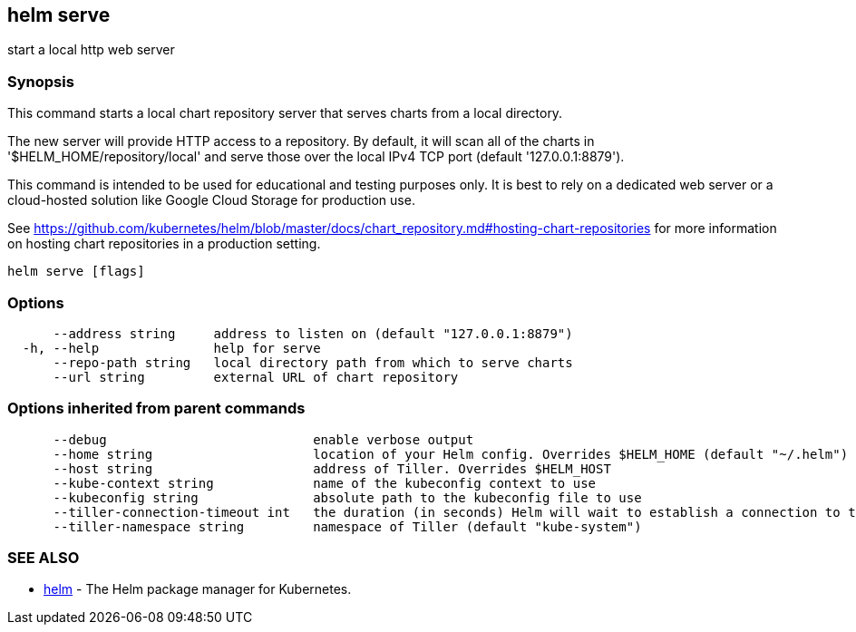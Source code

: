 == helm serve

start a local http web server

=== Synopsis

This command starts a local chart repository server that serves charts from a local directory.

The new server will provide HTTP access to a repository. By default, it will
scan all of the charts in '$HELM_HOME/repository/local' and serve those over
the local IPv4 TCP port (default '127.0.0.1:8879').

This command is intended to be used for educational and testing purposes only.
It is best to rely on a dedicated web server or a cloud-hosted solution like
Google Cloud Storage for production use.

See https://github.com/kubernetes/helm/blob/master/docs/chart_repository.md#hosting-chart-repositories[https://github.com/kubernetes/helm/blob/master/docs/chart_repository.md#hosting-chart-repositories]
for more information on hosting chart repositories in a production setting.

[source]
----
helm serve [flags]
----

=== Options

[source]
----
      --address string     address to listen on (default "127.0.0.1:8879")
  -h, --help               help for serve
      --repo-path string   local directory path from which to serve charts
      --url string         external URL of chart repository
----

=== Options inherited from parent commands

[source]
----
      --debug                           enable verbose output
      --home string                     location of your Helm config. Overrides $HELM_HOME (default "~/.helm")
      --host string                     address of Tiller. Overrides $HELM_HOST
      --kube-context string             name of the kubeconfig context to use
      --kubeconfig string               absolute path to the kubeconfig file to use
      --tiller-connection-timeout int   the duration (in seconds) Helm will wait to establish a connection to tiller (default 300)
      --tiller-namespace string         namespace of Tiller (default "kube-system")
----

=== SEE ALSO

* link:helm.html[helm] - The Helm package manager for Kubernetes.

